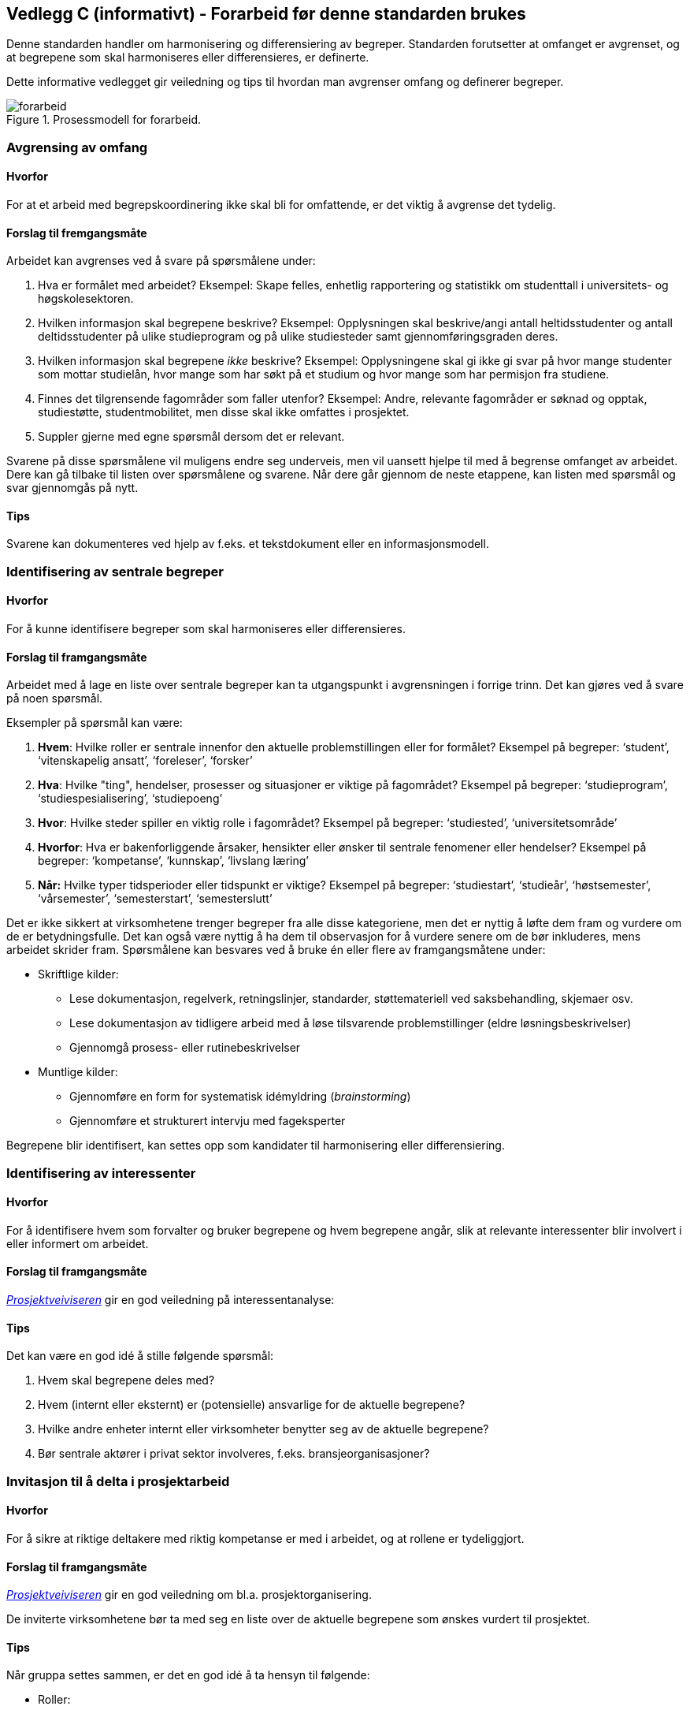 == Vedlegg C (informativt) - Forarbeid før denne standarden brukes [[vedlegg-c]]

Denne standarden handler om harmonisering og differensiering av begreper. Standarden forutsetter at omfanget er avgrenset, og at begrepene som skal harmoniseres eller differensieres, er definerte.

Dette informative vedlegget gir veiledning og tips til hvordan man avgrenser omfang og definerer begreper.

.Prosessmodell for forarbeid.
image::forarbeid.png[]

=== Avgrensing av omfang

==== Hvorfor
For at et arbeid med begrepskoordinering ikke skal bli for omfattende, er det viktig å avgrense det tydelig.

==== Forslag til fremgangsmåte

Arbeidet kan avgrenses ved å svare på spørsmålene under:

. Hva er formålet med arbeidet?
Eksempel: Skape felles, enhetlig rapportering og statistikk om studenttall i universitets- og høgskolesektoren.

. Hvilken informasjon skal begrepene beskrive?
Eksempel: Opplysningen skal beskrive/angi antall heltidsstudenter og antall deltidsstudenter på ulike studieprogram og på ulike studiesteder samt gjennomføringsgraden deres.

. Hvilken informasjon skal begrepene _ikke_ beskrive?
Eksempel: Opplysningene skal gi ikke gi svar på hvor mange studenter som mottar studielån, hvor mange som har søkt på et studium og hvor mange som har permisjon fra studiene.

. Finnes det tilgrensende fagområder som faller utenfor?
Eksempel: Andre, relevante fagområder er søknad og opptak, studiestøtte, studentmobilitet, men disse skal ikke omfattes i prosjektet.

. Suppler gjerne med egne spørsmål dersom det er relevant.

Svarene på disse spørsmålene vil muligens endre seg underveis, men vil uansett hjelpe til med å begrense omfanget av arbeidet. Dere kan gå tilbake til listen over spørsmålene og svarene. Når dere går gjennom de neste etappene, kan listen med spørsmål og svar gjennomgås på nytt.

==== Tips

Svarene kan dokumenteres ved hjelp av f.eks. et tekstdokument eller en informasjonsmodell.

=== Identifisering av sentrale begreper

==== Hvorfor
For å kunne identifisere begreper som skal harmoniseres eller differensieres.

==== Forslag til framgangsmåte

Arbeidet med å lage en liste over sentrale begreper kan ta utgangspunkt i avgrensningen i forrige trinn. Det kan gjøres ved å svare på noen spørsmål.

Eksempler på spørsmål kan være:

. *Hvem*: Hvilke roller er sentrale innenfor den aktuelle problemstillingen eller for formålet?
Eksempel på begreper: ‘student’, ‘vitenskapelig ansatt’, ‘foreleser’, ‘forsker’

. *Hva*: Hvilke "ting", hendelser, prosesser og situasjoner er viktige på fagområdet?
 	Eksempel på begreper: ‘studieprogram’, ‘studiespesialisering’, ‘studiepoeng’

. *Hvor*: Hvilke steder spiller en viktig rolle i fagområdet?
Eksempel på begreper: ‘studiested’, ‘universitetsområde’

. *Hvorfor*: Hva er bakenforliggende årsaker, hensikter eller ønsker til sentrale fenomener eller hendelser?
Eksempel på begreper: ‘kompetanse’, ‘kunnskap’, ‘livslang læring’

. *Når:* Hvilke typer tidsperioder eller tidspunkt er viktige?
Eksempel på begreper: ‘studiestart’, ‘studieår’, ‘høstsemester’, ‘vårsemester’, ‘semesterstart’, ‘semesterslutt’

Det er ikke sikkert at virksomhetene trenger begreper fra alle disse kategoriene, men det er nyttig å løfte dem fram og vurdere om de er betydningsfulle. Det kan også være nyttig å ha dem til observasjon for å vurdere senere om de bør inkluderes, mens arbeidet skrider fram. Spørsmålene kan besvares ved å bruke én eller flere av framgangsmåtene under:

* Skriftlige kilder:
** Lese dokumentasjon, regelverk, retningslinjer, standarder, støttemateriell ved saksbehandling, skjemaer osv.
** Lese dokumentasjon av tidligere arbeid med å løse tilsvarende problemstillinger (eldre løsningsbeskrivelser)
** Gjennomgå prosess- eller rutinebeskrivelser
* Muntlige kilder:
** Gjennomføre en form for systematisk idémyldring (_brainstorming_)
** Gjennomføre et strukturert intervju med fageksperter

Begrepene blir identifisert, kan settes opp som kandidater til harmonisering eller differensiering.


=== Identifisering av interessenter

==== Hvorfor
For å identifisere hvem som forvalter og bruker begrepene og hvem begrepene angår, slik at relevante interessenter blir involvert i eller informert om arbeidet.

==== Forslag til framgangsmåte

https://www.prosjektveiviseren.no/god-praksis/viktige-tema-i-alle-faser/interessenter[_Prosjektveiviseren]_ gir en god veiledning på interessentanalyse:

==== Tips
Det kan være en god idé å stille følgende spørsmål:

. Hvem skal begrepene deles med?
. Hvem (internt eller eksternt) er (potensielle) ansvarlige for de aktuelle begrepene?
. Hvilke andre enheter internt eller virksomheter benytter seg av de aktuelle begrepene?
. Bør sentrale aktører i privat sektor involveres, f.eks. bransjeorganisasjoner?


=== Invitasjon til å delta i prosjektarbeid

==== Hvorfor
For å sikre at riktige deltakere med riktig kompetanse er med i arbeidet, og at rollene er tydeliggjort.

==== Forslag til framgangsmåte
https://www.prosjektveiviseren.no/[_Prosjektveiviseren]_ gir en god veiledning om bl.a. prosjektorganisering.

De inviterte virksomhetene bør ta med seg en liste over de aktuelle begrepene som ønskes vurdert til prosjektet.

==== Tips
Når gruppa settes sammen, er det en god idé å ta hensyn til følgende:

* Roller:
** (potensielle) begrepsansvarlig(e)
** de viktigste interessentene
** sekretær/koordinator/prosjektleder for arbeidet
* Kompetanse:
** både generell og spesifikk fagkompetanse
** terminologisk kompetanse
** juridisk kompetanse

=== Fastsettelse av termer og definisjoner

==== Hvorfor
For å sikre at termer og definisjoner er beskrevet og dokumentert.

==== Forslag til framgangsmåte
Følg terminologiske metoder ved fastsetting av termer og definisjoner: analyser begrep - lag definisjon - fastsett term. Dersom flere virksomheter er involvert, bør de først gjøre dette hver for seg.

==== Tips
https://www.sprakradet.no/Sprakarbeid/Terminologi/[Språkrådets nettsider] gir mer informasjon om terminologi.

https://www.difi.no/referansekatalogen/begrepsanalyse-og-definisjonsarbeid[_Referansekatalogen]_ inneholder relevante standarder for begrepsanalyse og definisjonsarbeid, inkl. _Termlosen_.

Begrepene kan dokumenteres ved hjelp av f.eks. et tekstdokument, regneark, informasjonsmodell eller en begrepsmodell.
